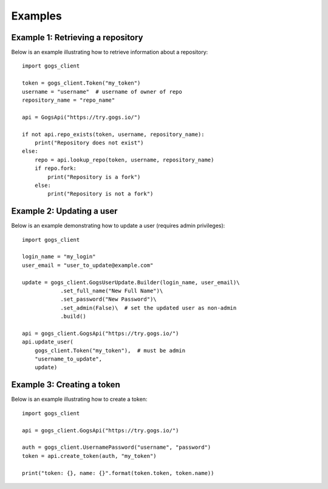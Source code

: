 Examples
========

Example 1: Retrieving a repository
----------------------------------

Below is an example illustrating how to retrieve information about a repository::

    import gogs_client

    token = gogs_client.Token("my_token")
    username = "username"  # username of owner of repo
    repository_name = "repo_name"

    api = GogsApi("https://try.gogs.io/")

    if not api.repo_exists(token, username, repository_name):
        print("Repository does not exist")
    else:
        repo = api.lookup_repo(token, username, repository_name)
        if repo.fork:
            print("Repository is a fork")
        else:
            print("Repository is not a fork")


Example 2: Updating a user
--------------------------

Below is an example demonstrating how to update a user (requires admin privileges)::

    import gogs_client

    login_name = "my_login"
    user_email = "user_to_update@example.com"

    update = gogs_client.GogsUserUpdate.Builder(login_name, user_email)\
                .set_full_name("New Full Name")\
                .set_password("New Password")\
                .set_admin(False)\  # set the updated user as non-admin
                .build()

    api = gogs_client.GogsApi("https://try.gogs.io/")
    api.update_user(
        gogs_client.Token("my_token"),  # must be admin
        "username_to_update",
        update)


Example 3: Creating a token
---------------------------

Below is an example illustrating how to create a token::

    import gogs_client

    api = gogs_client.GogsApi("https://try.gogs.io/")

    auth = gogs_client.UsernamePassword("username", "password")
    token = api.create_token(auth, "my_token")

    print("token: {}, name: {}".format(token.token, token.name))
